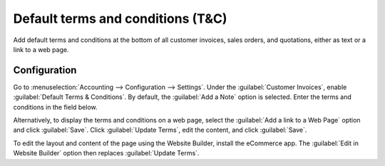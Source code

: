 ==================================
Default terms and conditions (T&C)
==================================

Add default terms and conditions at the bottom of all customer invoices, sales orders, and
quotations, either as text or a link to a web page.

Configuration
=============

Go to :menuselection:`Accounting --> Configuration --> Settings`. Under the :guilabel:`Customer
Invoices`, enable :guilabel:`Default Terms & Conditions`. By default, the :guilabel:`Add a Note`
option is selected. Enter the terms and conditions in the field below.

Alternatively, to display the terms and conditions on a web page, select the :guilabel:`Add a link
to a Web Page` option and click :guilabel:`Save`. Click :guilabel:`Update Terms`, edit the
content, and click :guilabel:`Save`.

To edit the layout and content of the page using the Website Builder, install the eCommerce app. The
:guilabel:`Edit in Website Builder` option then replaces :guilabel:`Update Terms`.
